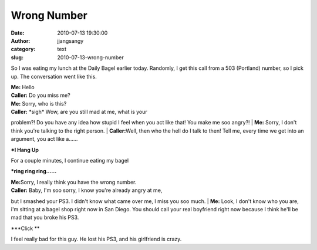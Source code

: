Wrong Number
############
:date: 2010-07-13 19:30:00
:author: jjangsangy
:category: text
:slug: 2010-07-13-wrong-number

So I was eating my lunch at the Daily Bagel earlier today. Randomly, I
get this call from a 503 (Portland) number, so I pick up. The
conversation went like this.



| **Me:** Hello
| **Caller:** Do you miss me?
| **Me:** Sorry, who is this?
| **Caller:** \*sigh\* Wow, are you still mad at me, what is your
problem?! Do you have any idea how stupid I feel when you act like that!
You make me soo angry?!
| **Me:** Sorry, I don't think you're talking to the right person.
| **Caller:**\ Well, then who the hell do I talk to then! Tell me, every
time we get into an argument, you act like a......



**\*I Hang Up**



For a couple minutes, I continue eating my bagel



**\*ring ring ring......**



| **Me:**\ Sorry, I really think you have the wrong number.
| **Caller:** Baby, I'm soo sorry, I know you're already angry at me,
but I smashed your PS3. I didn't know what came over me, I miss you soo
much.
| **Me:** Look, I don't know who you are, i'm sitting at a bagel shop
right now in San Diego. You should call your real boyfriend right now
because I think he'll be mad that you broke his PS3.



**\*Click **



I feel really bad for this guy. He lost his PS3, and his girlfriend is
crazy.
